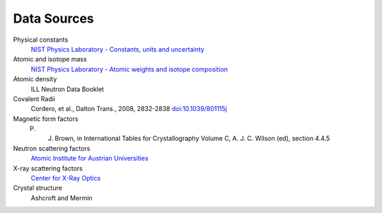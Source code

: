 .. _data-sources:

************
Data Sources
************

Physical constants
	`NIST Physics Laboratory - Constants, units and uncertainty <http://physics.nist.gov/cuu/index.html>`_

Atomic and isotope mass
   `NIST Physics Laboratory - Atomic weights and isotope composition <http://physics.nist.gov/PhysRefData/Compositions/>`_

Atomic density
    ILL Neutron Data Booklet

Covalent Radii
    Cordero, et al., Dalton Trans., 2008, 2832-2838 `doi:10.1039/801115j <http://dx.doi.org/10.1039/b801115j>`_

Magnetic form factors
    P. J. Brown, in International Tables for Crystallography Volume C, A. J. C. Wilson (ed), section 4.4.5

Neutron scattering factors
   `Atomic Institute for Austrian Universities <http://www.ati.ac.at/~neutropt/scattering/table.html>`_

X-ray scattering factors
   `Center for X-Ray Optics <http://www-cxro.lbl.gov/>`_

Crystal structure
	Ashcroft and Mermin
